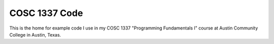 COSC 1337 Code
##############

This is the home for example code I use in my COSC 1337 "Programming
Fundamentals I" course at Austin Community College in Austin, Texas.

